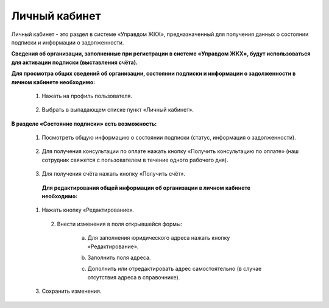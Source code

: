 Личный кабинет 
--------------
Личный кабинет - это  раздел в системе «Управдом ЖКХ», предназначенный для получения данных о состоянии подписки и информации о задолженности.

**Сведения об организации, заполненные при регистрации в системе «Управдом ЖКХ», будут использоваться для активации подписки (выставления счёта).** 

**Для просмотра общих сведений об организации, состоянии подписки и информации о задолженности в личном кабинете необходимо:**

 1. Нажать на профиль пользователя.
 
	.. image:: ../_images/01-beginning-of-work/12.png
 
 2. Выбрать в выпадающем списке пункт «Личный кабинет».
 
	.. image:: ../_images/01-beginning-of-work/50.png
  
**В разделе «Состояние подписки» есть возможность:**

 1. Посмотреть общую информацию о состоянии подписки (статус, информация о задолженности).
 
	.. image:: ../_images/01-beginning-of-work/54.png
 
 2. Для получения консультации по оплате нажать кнопку «Получить консультацию по оплате» (наш сотрудник свяжется с пользователем в течение одного рабочего дня).
 
	.. image:: ../_images/01-beginning-of-work/61.png
 
 3. Для получения счёта нажать кнопку «Получить счёт».
  
  .. image:: ../_images/01-beginning-of-work/62.png
  
  **Для редактирования общей информации об организации в личном кабинете необходимо:**
  
 1. Нажать кнопку «Редактирование».
  
	.. image:: ../_images/01-beginning-of-work/52.png
	
  2. Внести изменения в поля открывшейся формы:
 
	a. Для заполнения юридического адреса нажать кнопку «Редактирование».
	
	.. image:: ../_images/01-beginning-of-work/58.png
	
	b. Заполнить поля адреса.
	
	.. image:: ../_images/01-beginning-of-work/59.png
	
	c. Дополнить или отредактировать адрес самостоятельно (в случае отсутствия адреса в справочнике).

	.. image:: ../_images/01-beginning-of-work/60.png	
	
 
 3. Сохранить изменения.